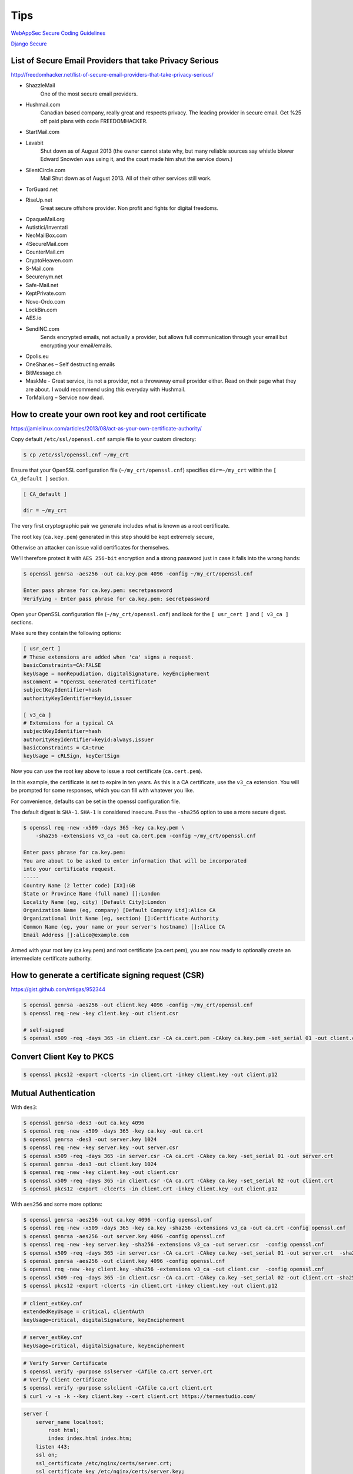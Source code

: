 Tips
====


`WebAppSec Secure Coding Guidelines <https://wiki.mozilla.org/WebAppSec/Secure_Coding_Guidelines>`_

`Django Secure <http://django-secure.readthedocs.org/en/v0.1.2/index.html>`_


List of Secure Email Providers that take Privacy Serious
--------------------------------------------------------

http://freedomhacker.net/list-of-secure-email-providers-that-take-privacy-serious/


* ShazzleMail
    One of the most secure email providers.

*  Hushmail.com
    Canadian based company, really great and respects privacy. The leading provider in secure email. Get %25 off paid plans with code FREEDOMHACKER.

* StartMail.com

*  Lavabit
    Shut down as of August 2013 (the owner cannot state why, but many reliable sources say whistle blower Edward Snowden was using it, and the court made him shut the service down.)

*  SilentCircle.com
    Mail Shut down as of August 2013. All of their other services still work.

* TorGuard.net

* RiseUp.net
    Great secure offshore provider. Non profit and fights for digital freedoms.

* OpaqueMail.org

* Autistici/Inventati

* NeoMailBox.com

* 4SecureMail.com

* CounterMail.cm

* CryptoHeaven.com

* S-Mail.com

* Securenym.net

* Safe-Mail.net

* KeptPrivate.com

* Novo-Ordo.com

* LockBin.com

* AES.io

* SendINC.com
    Sends encrypted emails, not actually a provider, but allows full communication through your email but encrypting your email/emails.

* Opolis.eu

* OneShar.es – Self destructing emails

* BitMessage.ch

* MaskMe - Great service, its not a provider, not a throwaway email provider either. Read on their page what they are about. I would recommend using this everyday with Hushmail.

* TorMail.org – Service now dead.


How to create your own root key and root certificate
----------------------------------------------------

https://jamielinux.com/articles/2013/08/act-as-your-own-certificate-authority/


Copy default ``/etc/ssl/openssl.cnf`` sample file  to your custom directory:

.. code-block:: bash

    $ cp /etc/ssl/openssl.cnf ~/my_crt

Ensure that your OpenSSL configuration file (``~/my_crt/openssl.cnf``) specifies ``dir=~/my_crt``
within the ``[ CA_default ]`` section.

.. code-block:: bash

    [ CA_default ]

    dir = ~/my_crt

The very first cryptographic pair we generate includes what is known as a root certificate.

The root key (``ca.key.pem``) generated in this step should be kept extremely secure,

Otherwise an attacker can issue valid certificates for themselves.

We'll therefore protect it with ``AES 256-bit`` encryption and a strong password just in case it falls into the wrong hands:

.. code-block:: bash

    $ openssl genrsa -aes256 -out ca.key.pem 4096 -config ~/my_crt/openssl.cnf

    Enter pass phrase for ca.key.pem: secretpassword
    Verifying - Enter pass phrase for ca.key.pem: secretpassword

Open your OpenSSL configuration file (``~/my_crt/openssl.cnf``) and look for the ``[ usr_cert ]``
and ``[ v3_ca ]`` sections.

Make sure they contain the following options:

.. code-block:: bash

    [ usr_cert ]
    # These extensions are added when 'ca' signs a request.
    basicConstraints=CA:FALSE
    keyUsage = nonRepudiation, digitalSignature, keyEncipherment
    nsComment = "OpenSSL Generated Certificate"
    subjectKeyIdentifier=hash
    authorityKeyIdentifier=keyid,issuer

    [ v3_ca ]
    # Extensions for a typical CA
    subjectKeyIdentifier=hash
    authorityKeyIdentifier=keyid:always,issuer
    basicConstraints = CA:true
    keyUsage = cRLSign, keyCertSign

Now you can use the root key above to issue a root certificate (``ca.cert.pem``).

In this example, the certificate is set to expire in ten years. As this is a CA certificate,
use the ``v3_ca`` extension. You will be prompted for some responses, which you can fill with whatever you like.

For convenience, defaults can be set in the openssl configuration file.

The default digest is ``SHA-1``. ``SHA-1`` is considered insecure.
Pass the ``-sha256`` option to use a more secure digest.

.. code-block:: bash

    $ openssl req -new -x509 -days 365 -key ca.key.pem \
        -sha256 -extensions v3_ca -out ca.cert.pem -config ~/my_crt/openssl.cnf

    Enter pass phrase for ca.key.pem:
    You are about to be asked to enter information that will be incorporated
    into your certificate request.
    -----
    Country Name (2 letter code) [XX]:GB
    State or Province Name (full name) []:London
    Locality Name (eg, city) [Default City]:London
    Organization Name (eg, company) [Default Company Ltd]:Alice CA
    Organizational Unit Name (eg, section) []:Certificate Authority
    Common Name (eg, your name or your server's hostname) []:Alice CA
    Email Address []:alice@example.com

Armed with your root key (ca.key.pem) and root certificate (ca.cert.pem),
you are now ready to optionally create an intermediate certificate authority.


How to generate a certificate signing request (CSR)
---------------------------------------------------

https://gist.github.com/mtigas/952344

.. code-block:: bash

    $ openssl genrsa -aes256 -out client.key 4096 -config ~/my_crt/openssl.cnf
    $ openssl req -new -key client.key -out client.csr

    # self-signed
    $ openssl x509 -req -days 365 -in client.csr -CA ca.cert.pem -CAkey ca.key.pem -set_serial 01 -out client.crt


Convert Client Key to PKCS
--------------------------

.. code-block:: bash

    $ openssl pkcs12 -export -clcerts -in client.crt -inkey client.key -out client.p12


Mutual Authentication
---------------------

With ``des3``:

.. code-block:: bash

    $ openssl genrsa -des3 -out ca.key 4096
    $ openssl req -new -x509 -days 365 -key ca.key -out ca.crt
    $ openssl genrsa -des3 -out server.key 1024
    $ openssl req -new -key server.key -out server.csr
    $ openssl x509 -req -days 365 -in server.csr -CA ca.crt -CAkey ca.key -set_serial 01 -out server.crt
    $ openssl genrsa -des3 -out client.key 1024
    $ openssl req -new -key client.key -out client.csr
    $ openssl x509 -req -days 365 -in client.csr -CA ca.crt -CAkey ca.key -set_serial 02 -out client.crt
    $ openssl pkcs12 -export -clcerts -in client.crt -inkey client.key -out client.p12

With ``aes256`` and some more options:

.. code-block:: bash

    $ openssl genrsa -aes256 -out ca.key 4096 -config openssl.cnf
    $ openssl req -new -x509 -days 365 -key ca.key -sha256 -extensions v3_ca -out ca.crt -config openssl.cnf
    $ openssl genrsa -aes256 -out server.key 4096 -config openssl.cnf
    $ openssl req -new -key server.key -sha256 -extensions v3_ca -out server.csr  -config openssl.cnf
    $ openssl x509 -req -days 365 -in server.csr -CA ca.crt -CAkey ca.key -set_serial 01 -out server.crt  -sha256 -extfile server_extKey.cnf
    $ openssl genrsa -aes256 -out client.key 4096 -config openssl.cnf
    $ openssl req -new -key client.key -sha256 -extensions v3_ca -out client.csr  -config openssl.cnf
    $ openssl x509 -req -days 365 -in client.csr -CA ca.crt -CAkey ca.key -set_serial 02 -out client.crt -sha256 -extfile client_extKey.cnf
    $ openssl pkcs12 -export -clcerts -in client.crt -inkey client.key -out client.p12

.. code-block:: bash

    # client_extKey.cnf
    extendedKeyUsage = critical, clientAuth
    keyUsage=critical, digitalSignature, keyEncipherment

.. code-block:: bash

    # server_extKey.cnf
    keyUsage=critical, digitalSignature, keyEncipherment

.. code-block:: bash

    # Verify Server Certificate
    $ openssl verify -purpose sslserver -CAfile ca.crt server.crt
    # Verify Client Certificate
    $ openssl verify -purpose sslclient -CAfile ca.crt client.crt
    $ curl -v -s -k --key client.key --cert client.crt https://termestudio.com/

.. code-block:: bash

        server {
            server_name localhost;
	        root html;
	        index index.html index.htm;
            listen 443;
            ssl on;
            ssl_certificate /etc/nginx/certs/server.crt;
            ssl_certificate_key /etc/nginx/certs/server.key;
            ssl_client_certificate /etc/nginx/certs/ca.crt;
            ssl_verify_client on;
            ssl_verify_depth 2;
            ssl_session_timeout 5m;
            ssl_protocols  SSLv2 SSLv3 TLSv1;
            ssl_ciphers  ALL:!ADH:!EXPORT56:RC4+RSA:+HIGH:+MEDIUM:+LOW:+SSLv2:+EXP;
            ssl_prefer_server_ciphers on;
        }

.. code-block:: bash

    # openssl.cnf
    #
    # OpenSSL example configuration file.
    # This is mostly being used for generation of certificate requests.
    #

    # This definition stops the following lines choking if HOME isn't
    # defined.
    HOME			= .
    RANDFILE		= $ENV::HOME/.rnd

    # Extra OBJECT IDENTIFIER info:
    #oid_file		= $ENV::HOME/.oid
    oid_section		= new_oids

    # To use this configuration file with the "-extfile" option of the
    # "openssl x509" utility, name here the section containing the
    # X.509v3 extensions to use:
    # extensions		=
    # (Alternatively, use a configuration file that has only
    # X.509v3 extensions in its main [= default] section.)

    [ new_oids ]

    # We can add new OIDs in here for use by 'ca', 'req' and 'ts'.
    # Add a simple OID like this:
    # testoid1=1.2.3.4
    # Or use config file substitution like this:
    # testoid2=${testoid1}.5.6

    # Policies used by the TSA examples.
    tsa_policy1 = 1.2.3.4.1
    tsa_policy2 = 1.2.3.4.5.6
    tsa_policy3 = 1.2.3.4.5.7

    ####################################################################
    [ ca ]
    default_ca	= CA_default		# The default ca section

    ####################################################################
    [ CA_default ]

    dir		= /home/or/workspace/prj/me/TS/crt		# Where everything is kept
    certs		= $dir/certs		# Where the issued certs are kept
    crl_dir		= $dir/crl		# Where the issued crl are kept
    database	= $dir/index.txt	# database index file.
    #unique_subject	= no			# Set to 'no' to allow creation of
                        # several ctificates with same subject.
    new_certs_dir	= $dir/newcerts		# default place for new certs.

    certificate	= $dir/cacert.pem 	# The CA certificate
    serial		= $dir/serial 		# The current serial number
    crlnumber	= $dir/crlnumber	# the current crl number
                        # must be commented out to leave a V1 CRL
    crl		= $dir/crl.pem 		# The current CRL
    private_key	= $dir/private/cakey.pem# The private key
    RANDFILE	= $dir/private/.rand	# private random number file

    x509_extensions	= usr_cert		# The extentions to add to the cert

    # Comment out the following two lines for the "traditional"
    # (and highly broken) format.
    name_opt 	= ca_default		# Subject Name options
    cert_opt 	= ca_default		# Certificate field options

    # Extension copying option: use with caution.
    # copy_extensions = copy

    # Extensions to add to a CRL. Note: Netscape communicator chokes on V2 CRLs
    # so this is commented out by default to leave a V1 CRL.
    # crlnumber must also be commented out to leave a V1 CRL.
    # crl_extensions	= crl_ext

    default_days	= 365			# how long to certify for
    default_crl_days= 30			# how long before next CRL
    default_md	= default		# use public key default MD
    preserve	= no			# keep passed DN ordering

    # A few difference way of specifying how similar the request should look
    # For type CA, the listed attributes must be the same, and the optional
    # and supplied fields are just that :-)
    policy		= policy_match

    # For the CA policy
    [ policy_match ]
    countryName		= match
    stateOrProvinceName	= match
    organizationName	= match
    organizationalUnitName	= optional
    commonName		= supplied
    emailAddress		= optional

    # For the 'anything' policy
    # At this point in time, you must list all acceptable 'object'
    # types.
    [ policy_anything ]
    countryName		= optional
    stateOrProvinceName	= optional
    localityName		= optional
    organizationName	= optional
    organizationalUnitName	= optional
    commonName		= supplied
    emailAddress		= optional

    ####################################################################
    [ req ]
    default_bits		= 2048
    default_keyfile 	= privkey.pem
    distinguished_name	= req_distinguished_name
    attributes		= req_attributes
    x509_extensions	= v3_ca	# The extentions to add to the self signed cert

    # Passwords for private keys if not present they will be prompted for
    # input_password = secret
    # output_password = secret

    # This sets a mask for permitted string types. There are several options.
    # default: PrintableString, T61String, BMPString.
    # pkix	 : PrintableString, BMPString (PKIX recommendation before 2004)
    # utf8only: only UTF8Strings (PKIX recommendation after 2004).
    # nombstr : PrintableString, T61String (no BMPStrings or UTF8Strings).
    # MASK:XXXX a literal mask value.
    # WARNING: ancient versions of Netscape crash on BMPStrings or UTF8Strings.
    string_mask = utf8only

    # req_extensions = v3_req # The extensions to add to a certificate request

    [ req_distinguished_name ]
    countryName			= Country Name (2 letter code)
    countryName_default		= AU
    countryName_min			= 2
    countryName_max			= 2

    stateOrProvinceName		= State or Province Name (full name)
    stateOrProvinceName_default	= Some-State

    localityName			= Locality Name (eg, city)

    0.organizationName		= Organization Name (eg, company)
    0.organizationName_default	= Internet Widgits Pty Ltd

    # we can do this but it is not needed normally :-)
    #1.organizationName		= Second Organization Name (eg, company)
    #1.organizationName_default	= World Wide Web Pty Ltd

    organizationalUnitName		= Organizational Unit Name (eg, section)
    #organizationalUnitName_default	=

    commonName			= Common Name (e.g. server FQDN or YOUR name)
    commonName_max			= 64

    emailAddress			= Email Address
    emailAddress_max		= 64

    # SET-ex3			= SET extension number 3

    [ req_attributes ]
    challengePassword		= A challenge password
    challengePassword_min		= 4
    challengePassword_max		= 20

    unstructuredName		= An optional company name

    [ usr_cert ]

    # These extensions are added when 'ca' signs a request.

    # This goes against PKIX guidelines but some CAs do it and some software
    # requires this to avoid interpreting an end user certificate as a CA.

    basicConstraints=CA:FALSE

    # Here are some examples of the usage of nsCertType. If it is omitted
    # the certificate can be used for anything *except* object signing.

    # This is OK for an SSL server.
    # nsCertType			= server

    # For an object signing certificate this would be used.
    # nsCertType = objsign

    # For normal client use this is typical
    # nsCertType = client, email

    # and for everything including object signing:
    # nsCertType = client, email, objsign

    # This is typical in keyUsage for a client certificate.
    keyUsage = nonRepudiation, digitalSignature, keyEncipherment

    # This will be displayed in Netscape's comment listbox.
    nsComment			= "OpenSSL Generated Certificate"

    # PKIX recommendations harmless if included in all certificates.
    subjectKeyIdentifier=hash
    authorityKeyIdentifier=keyid,issuer

    # This stuff is for subjectAltName and issuerAltname.
    # Import the email address.
    # subjectAltName=email:copy
    # An alternative to produce certificates that aren't
    # deprecated according to PKIX.
    # subjectAltName=email:move

    # Copy subject details
    # issuerAltName=issuer:copy

    #nsCaRevocationUrl		= http://www.domain.dom/ca-crl.pem
    #nsBaseUrl
    #nsRevocationUrl
    #nsRenewalUrl
    #nsCaPolicyUrl
    #nsSslServerName

    # This is required for TSA certificates.
    extendedKeyUsage = critical,timeStamping



    [ v3_req ]

    # Extensions to add to a certificate request

    basicConstraints = CA:FALSE
    keyUsage = nonRepudiation, digitalSignature, keyEncipherment

    [ v3_ca ]


    # Extensions for a typical CA


    # PKIX recommendation.

    subjectKeyIdentifier=hash

    authorityKeyIdentifier=keyid:always,issuer

    # This is what PKIX recommends but some broken software chokes on critical
    # extensions.
    basicConstraints = critical,CA:true
    # So we do this instead.
    #basicConstraints = CA:true

    # Key usage: this is typical for a CA certificate. However since it will
    # prevent it being used as an test self-signed certificate it is best
    # left out by default.
    keyUsage = cRLSign, keyCertSign

    # Some might want this also
    # nsCertType = sslCA, emailCA

    # Include email address in subject alt name: another PKIX recommendation
    # subjectAltName=email:copy
    # Copy issuer details
    # issuerAltName=issuer:copy

    # DER hex encoding of an extension: beware experts only!
    # obj=DER:02:03
    # Where 'obj' is a standard or added object
    # You can even override a supported extension:
    # basicConstraints= critical, DER:30:03:01:01:FF
    #extendedKeyUsage = critical, clientAuth

    [ crl_ext ]

    # CRL extensions.
    # Only issuerAltName and authorityKeyIdentifier make any sense in a CRL.

    # issuerAltName=issuer:copy
    authorityKeyIdentifier=keyid:always

    [ proxy_cert_ext ]
    # These extensions should be added when creating a proxy certificate

    # This goes against PKIX guidelines but some CAs do it and some software
    # requires this to avoid interpreting an end user certificate as a CA.

    basicConstraints=CA:FALSE

    # Here are some examples of the usage of nsCertType. If it is omitted
    # the certificate can be used for anything *except* object signing.

    # This is OK for an SSL server.
    # nsCertType			= server

    # For an object signing certificate this would be used.
    # nsCertType = objsign

    # For normal client use this is typical
    # nsCertType = client, email

    # and for everything including object signing:
    # nsCertType = client, email, objsign

    # This is typical in keyUsage for a client certificate.
    # keyUsage = nonRepudiation, digitalSignature, keyEncipherment

    # This will be displayed in Netscape's comment listbox.
    nsComment			= "OpenSSL Generated Certificate"

    # PKIX recommendations harmless if included in all certificates.
    subjectKeyIdentifier=hash
    authorityKeyIdentifier=keyid,issuer

    # This stuff is for subjectAltName and issuerAltname.
    # Import the email address.
    # subjectAltName=email:copy
    # An alternative to produce certificates that aren't
    # deprecated according to PKIX.
    # subjectAltName=email:move

    # Copy subject details
    # issuerAltName=issuer:copy

    #nsCaRevocationUrl		= http://www.domain.dom/ca-crl.pem
    #nsBaseUrl
    #nsRevocationUrl
    #nsRenewalUrl
    #nsCaPolicyUrl
    #nsSslServerName

    # This really needs to be in place for it to be a proxy certificate.
    proxyCertInfo=critical,language:id-ppl-anyLanguage,pathlen:3,policy:foo

    ####################################################################
    [ tsa ]

    default_tsa = tsa_config1	# the default TSA section

    [ tsa_config1 ]

    # These are used by the TSA reply generation only.
    dir		= ./demoCA		# TSA root directory
    serial		= $dir/tsaserial	# The current serial number (mandatory)
    crypto_device	= builtin		# OpenSSL engine to use for signing
    signer_cert	= $dir/tsacert.pem 	# The TSA signing certificate
                        # (optional)
    certs		= $dir/cacert.pem	# Certificate chain to include in reply
                        # (optional)
    signer_key	= $dir/private/tsakey.pem # The TSA private key (optional)

    default_policy	= tsa_policy1		# Policy if request did not specify it
                        # (optional)
    other_policies	= tsa_policy2, tsa_policy3	# acceptable policies (optional)
    digests		= md5, sha1		# Acceptable message digests (mandatory)
    accuracy	= secs:1, millisecs:500, microsecs:100	# (optional)
    clock_precision_digits  = 0	# number of digits after dot. (optional)
    ordering		= yes	# Is ordering defined for timestamps?
                    # (optional, default: no)
    tsa_name		= yes	# Must the TSA name be included in the reply?
                    # (optional, default: no)
    ess_cert_id_chain	= no	# Must the ESS cert id chain be included?
                    # (optional, default: no)



Note about common name:

Common Name (e.g. server FQDN or YOUR name) []:example.local

The Common Name option is the most important, as your domain used with the certificate needs to match it.

If you use the "www" subdomain, this means specifying the "www" subdomain as well!

Note about serial number:

This error ``(Error code: sec_error_reused_issuer_and_serial)`` occurred in firefox page with this description:

Your certificate contains the same serial number as another certificate issued by the certificate authority.

Please get a new certificate containing a unique serial number.

When serial number for client and CA is the same.


Resources:

https://www.openssl.org/docs/apps/x509v3_config.html

https://tech.mendix.com/linux/2014/10/29/nginx-certs-sni/

https://serversforhackers.com/ssl-certs/

http://stackoverflow.com/questions/1402699/bad-openssl-certificate

http://stackoverflow.com/questions/19726138/openssl-error-18-at-0-depth-lookupself-signed-certificate

https://github.com/nategood/sleep-tight/blob/master/scripts/create-certs.sh

http://stackoverflow.com/questions/20767548/nginx-subdomain-ssl-redirect-redirects-top-level-domain


Self Sign Authentication
------------------------


.. code-block:: bash

    $ openssl genrsa -out ca.key 4096
    $ openssl req -new -x509 -days 365 -key ca.key -out ca.crt
    $ openssl genrsa -out client.key 4096
    $ openssl req -new -key client.key -out client.csr
    $ openssl x509 -req -days 365 -in client.csr -CA ca.crt -CAkey ca.key -set_serial 01 -out client.crt
    $ openssl pkcs12 -export -clcerts -in client.crt -inkey client.key -out client.p12

.. code-block:: bash

    server {

        server_name localhost;
        root html;
        index index.html index.htm;

        listen 443;
        ssl on;
        ssl_certificate /etc/nginx/certs/ca.crt;
        ssl_certificate_key /etc/nginx/certs/ca.key;
        ssl_client_certificate /etc/nginx/certs/client.crt;
        ssl_verify_client on;

        ssl_session_timeout 5m;
        ssl_protocols SSLv3 TLSv1 TLSv1.1 TLSv1.2;
        ssl_ciphers "HIGH:!aNULL:!MD5 or HIGH:!aNULL:!MD5:!3DES";
        ssl_prefer_server_ciphers on;

        location / {
            try_files $uri $uri/ =404;
        }
     }




Resources:

https://gist.github.com/eliangcs/6316574

https://gist.github.com/twined/cfdaa968223c9e293b59


Can I build my own Extended Validation (EV) SSL certificate?
------------------------------------------------------------

http://serverfault.com/questions/48053/can-i-build-my-own-extended-validation-ssl-certificate

http://stackoverflow.com/questions/10950014/green-bar-for-self-made-ssl

https://www.sslshopper.com/cheapest-ev-ssl-certificates.html

http://en.wikipedia.org/wiki/Extended_Validation_Certificate

http://stackoverflow.com/questions/8455113/firefox-ssl-you-are-connected-to-whatever-com-which-is-run-by-unknown


JSON Web Token
--------------

JSON Web Token is a fairly new standard which can be used for token-based authentication.
Unlike the built-in TokenAuthentication scheme,
JWT Authentication doesn't need to use a database to validate a token.

http://www.django-rest-framework.org/api-guide/authentication/#json-web-token-authentication

JWT (Json web token) Vs Custom Token

http://stackoverflow.com/a/31737111

http://getblimp.github.io/django-rest-framework-jwt/

https://jwt.io/introduction/
